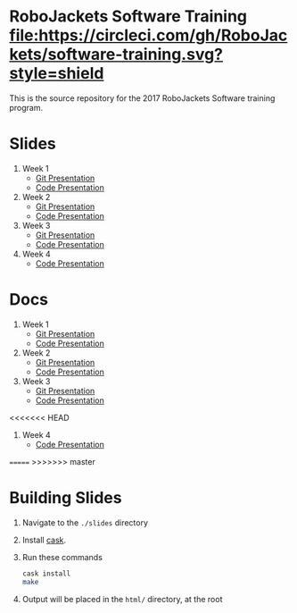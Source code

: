 * RoboJackets Software Training [[https://circleci.com/gh/RoboJackets/software-training][file:https://circleci.com/gh/RoboJackets/software-training.svg?style=shield]]

This is the source repository for the 2017 RoboJackets Software training program.

# TODO this section needs to be redone/populated
* Slides

1. Week 1
   + [[https://robojackets.github.io/software-training/slides/week1/git.html][Git Presentation]]
   + [[https://robojackets.github.io/software-training/slides/week1/week1.html][Code Presentation]]

2. Week 2
   + [[https://robojackets.github.io/software-training/slides/week2/git.html][Git Presentation]]
   + [[https://robojackets.github.io/software-training/slides/week2/week2.html][Code Presentation]]

3. Week 3
   + [[https://robojackets.github.io/software-training/slides/week3/git.html][Git Presentation]]
   + [[https://robojackets.github.io/software-training/slides/week3/week3.html][Code Presentation]]

4. Week 4
   + [[https://robojackets.github.io/software-training/slides/week4/week4.html][Code Presentation]]

# TODO maybe host these MD files in an external way other than GH?
* Docs
1. Week 1
   + [[https://github.com/RoboJackets/software-training/blob/gh-pages/docs/week1/git.md][Git Presentation]]
   + [[https://github.com/RoboJackets/software-training/blob/gh-pages/docs/week1/week1.md][Code Presentation]]

2. Week 2
   + [[https://github.com/RoboJackets/software-training/blob/gh-pages/docs/week2/git.md][Git Presentation]]
   + [[https://github.com/RoboJackets/software-training/blob/gh-pages/docs/week2/week2.md][Code Presentation]]

3. Week 3
   + [[https://github.com/RoboJackets/software-training/blob/gh-pages/docs/week3/git.md][Git Presentation]]
   + [[https://github.com/RoboJackets/software-training/blob/gh-pages/docs/week3/week3.md][Code Presentation]]

<<<<<<< HEAD
4. Week 4
   + [[https://github.com/RoboJackets/software-training/blob/gh-pages/docs/week4/week4.md][Code Presentation]]

=======
>>>>>>> master
* Building Slides

1. Navigate to the ~./slides~ directory
2. Install [[https://github.com/cask/cask][cask]].
3. Run these commands
  #+BEGIN_SRC sh
  cask install
  make
  #+END_SRC
4. Output will be placed in the ~html/~ directory, at the root
